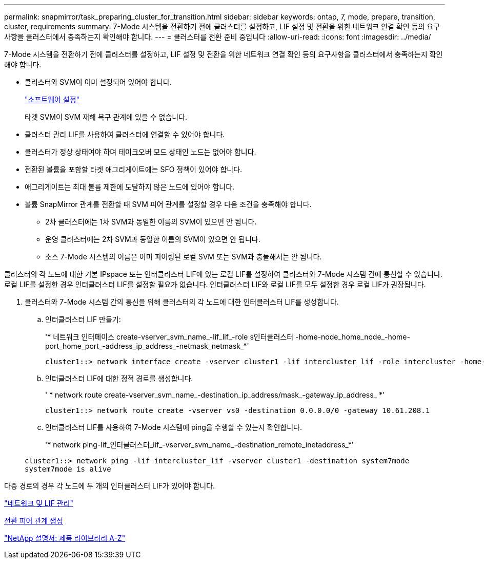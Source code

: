 ---
permalink: snapmirror/task_preparing_cluster_for_transition.html 
sidebar: sidebar 
keywords: ontap, 7, mode, prepare, transition, cluster, requirements 
summary: 7-Mode 시스템을 전환하기 전에 클러스터를 설정하고, LIF 설정 및 전환을 위한 네트워크 연결 확인 등의 요구사항을 클러스터에서 충족하는지 확인해야 합니다. 
---
= 클러스터를 전환 준비 중입니다
:allow-uri-read: 
:icons: font
:imagesdir: ../media/


[role="lead"]
7-Mode 시스템을 전환하기 전에 클러스터를 설정하고, LIF 설정 및 전환을 위한 네트워크 연결 확인 등의 요구사항을 클러스터에서 충족하는지 확인해야 합니다.

* 클러스터와 SVM이 이미 설정되어 있어야 합니다.
+
https://docs.netapp.com/ontap-9/topic/com.netapp.doc.dot-cm-ssg/home.html["소프트웨어 설정"]

+
타겟 SVM이 SVM 재해 복구 관계에 있을 수 없습니다.

* 클러스터 관리 LIF를 사용하여 클러스터에 연결할 수 있어야 합니다.
* 클러스터가 정상 상태여야 하며 테이크오버 모드 상태인 노드는 없어야 합니다.
* 전환된 볼륨을 포함할 타겟 애그리게이트에는 SFO 정책이 있어야 합니다.
* 애그리게이트는 최대 볼륨 제한에 도달하지 않은 노드에 있어야 합니다.
* 볼륨 SnapMirror 관계를 전환할 때 SVM 피어 관계를 설정할 경우 다음 조건을 충족해야 합니다.
+
** 2차 클러스터에는 1차 SVM과 동일한 이름의 SVM이 있으면 안 됩니다.
** 운영 클러스터에는 2차 SVM과 동일한 이름의 SVM이 있으면 안 됩니다.
** 소스 7-Mode 시스템의 이름은 이미 피어링된 로컬 SVM 또는 SVM과 충돌해서는 안 됩니다.




클러스터의 각 노드에 대한 기본 IPspace 또는 인터클러스터 LIF에 있는 로컬 LIF를 설정하여 클러스터와 7-Mode 시스템 간에 통신할 수 있습니다. 로컬 LIF를 설정한 경우 인터클러스터 LIF를 설정할 필요가 없습니다. 인터클러스터 LIF와 로컬 LIF를 모두 설정한 경우 로컬 LIF가 권장됩니다.

. 클러스터와 7-Mode 시스템 간의 통신을 위해 클러스터의 각 노드에 대한 인터클러스터 LIF를 생성합니다.
+
.. 인터클러스터 LIF 만들기:
+
'* 네트워크 인터페이스 create-vserver_svm_name_-lif_lif_-role s인터클러스터 -home-node_home_node_-home-port_home_port_-address_ip_address_-netmask_netmask_*'

+
[listing]
----
cluster1::> network interface create -vserver cluster1 -lif intercluster_lif -role intercluster -home-node cluster1-01 -home-port e0c -address 192.0.2.130 -netmask 255.255.255.0
----
.. 인터클러스터 LIF에 대한 정적 경로를 생성합니다.
+
' * network route create-vserver_svm_name_-destination_ip_address/mask_-gateway_ip_address_ *'

+
[listing]
----
cluster1::> network route create -vserver vs0 -destination 0.0.0.0/0 -gateway 10.61.208.1
----
.. 인터클러스터 LIF를 사용하여 7-Mode 시스템에 ping을 수행할 수 있는지 확인합니다.
+
'* network ping-lif_인터클러스터_lif_-vserver_svm_name_-destination_remote_inetaddress_*'

+
[listing]
----
cluster1::> network ping -lif intercluster_lif -vserver cluster1 -destination system7mode
system7mode is alive
----




다중 경로의 경우 각 노드에 두 개의 인터클러스터 LIF가 있어야 합니다.

https://docs.netapp.com/us-en/ontap/networking/index.html["네트워크 및 LIF 관리"]

xref:task_creating_a_transition_peering_relationship.adoc[전환 피어 관계 생성]

https://mysupport.netapp.com/site/docs-and-kb["NetApp 설명서: 제품 라이브러리 A-Z"]
